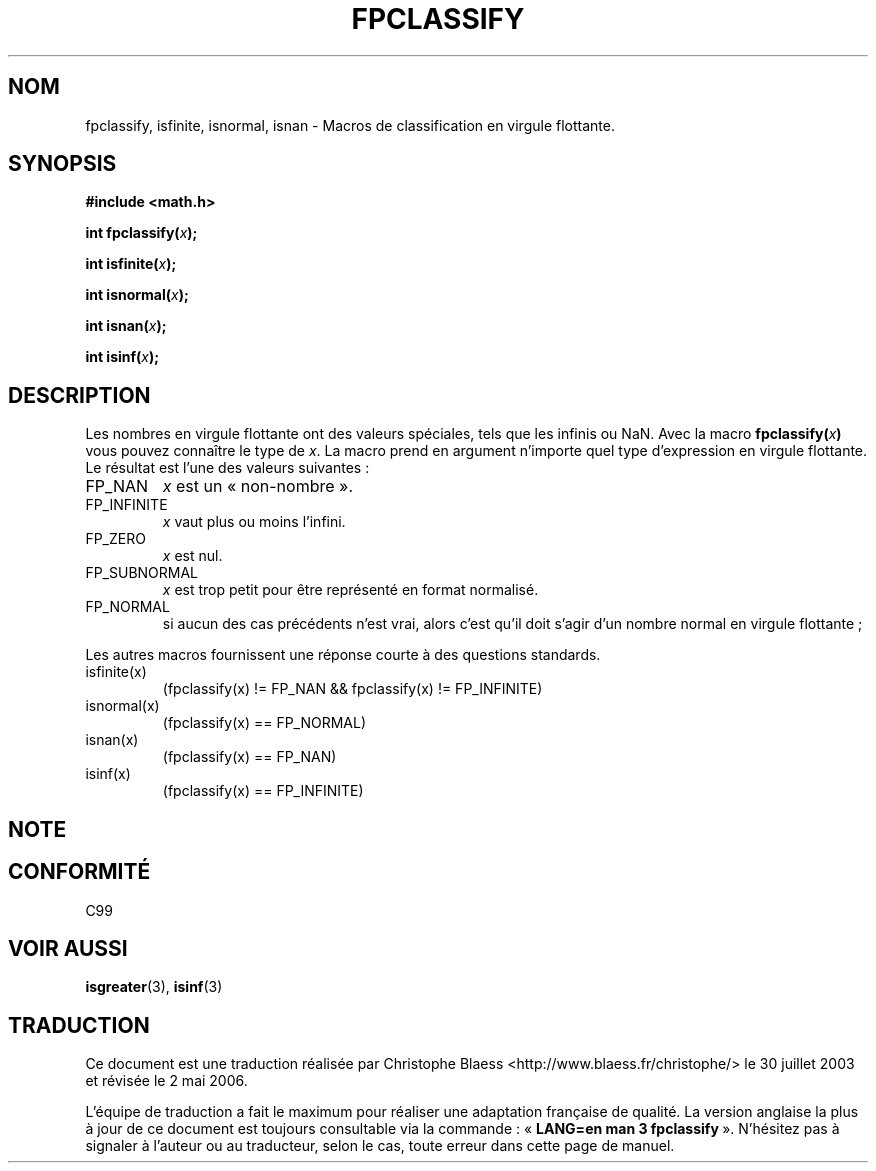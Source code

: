 .\" Copyright 2002 Walter Harms (walter.harms@informatik.uni-oldenburg.de)
.\" Distributed under GPL, 2002-07-27 Walter Harms
.\" This was done with the help of the glibc manual.
.\"
.\" Traduction Christophe Blaess <ccb@club-internet.fr>
.\" 30/07/2003 LDP-1.58
.\" Màj 01/05/2006 LDP-1.67.1
.\"
.TH FPCLASSIFY 3 "27 juillet 2002" LDP "Manuel du programmeur Linux"
.SH NOM
fpclassify, isfinite, isnormal, isnan \- Macros de classification en virgule flottante.
.SH SYNOPSIS
.nf
.B #include <math.h>
.sp
.BI "int fpclassify(" x );
.sp
.BI "int isfinite(" x );
.sp
.BI "int isnormal(" x );
.sp
.BI "int isnan(" x );
.sp
.BI "int isinf(" x );
.fi
.SH DESCRIPTION
Les nombres en virgule flottante ont des valeurs spéciales, tels que
les infinis ou NaN. Avec la macro
.BI fpclassify( x )
vous pouvez connaître le type de
.IR x .
La macro prend en argument n'importe quel type d'expression en virgule
flottante. Le résultat est l'une des valeurs suivantes\ :
.TP
FP_NAN
.I x
est un «\ non-nombre\ ».
.TP
FP_INFINITE
.I x
vaut plus ou moins l'infini.
.TP
FP_ZERO
.I x
est nul.
.TP
FP_SUBNORMAL
.I x
est trop petit pour être représenté en format normalisé.
.TP
FP_NORMAL
si aucun des cas précédents n'est vrai, alors c'est qu'il doit
s'agir d'un nombre normal en virgule flottante\ ;
.LP
Les autres macros fournissent une réponse courte à des questions standards.
.TP
isfinite(x)
(fpclassify(x) != FP_NAN && fpclassify(x) != FP_INFINITE)
.TP
isnormal(x)
(fpclassify(x) == FP_NORMAL)
.TP
isnan(x)
(fpclassify(x) == FP_NAN)
.TP
isinf(x)
(fpclassify(x) == FP_INFINITE)
.SH NOTE
.SH "CONFORMITÉ"
C99
.SH "VOIR AUSSI"
.BR isgreater (3),
.BR isinf (3)
.SH TRADUCTION
.PP
Ce document est une traduction réalisée par Christophe Blaess
<http://www.blaess.fr/christophe/> le 30\ juillet\ 2003
et révisée le 2\ mai\ 2006.
.PP
L'équipe de traduction a fait le maximum pour réaliser une adaptation
française de qualité. La version anglaise la plus à jour de ce document est
toujours consultable via la commande\ : «\ \fBLANG=en\ man\ 3\ fpclassify\fR\ ».
N'hésitez pas à signaler à l'auteur ou au traducteur, selon le cas, toute
erreur dans cette page de manuel.
